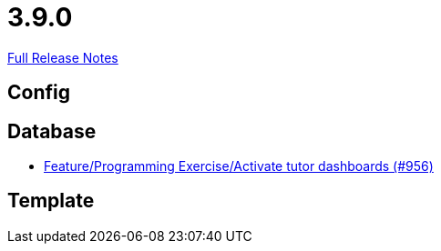 // SPDX-FileCopyrightText: 2023 Artemis Changelog Contributors
//
// SPDX-License-Identifier: CC-BY-SA-4.0

= 3.9.0

link:https://github.com/ls1intum/Artemis/releases/tag/3.9.0[Full Release Notes]

== Config



== Database

* link:https://www.github.com/ls1intum/Artemis/commit/d08597574cb61922319995ea27e1bc8209a180d7/[Feature/Programming Exercise/Activate tutor dashboards (#956)]


== Template
